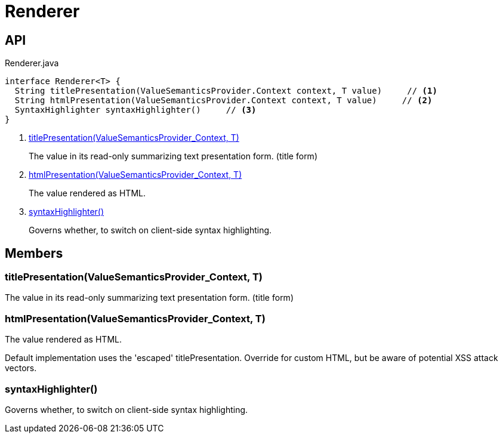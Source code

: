 = Renderer
:Notice: Licensed to the Apache Software Foundation (ASF) under one or more contributor license agreements. See the NOTICE file distributed with this work for additional information regarding copyright ownership. The ASF licenses this file to you under the Apache License, Version 2.0 (the "License"); you may not use this file except in compliance with the License. You may obtain a copy of the License at. http://www.apache.org/licenses/LICENSE-2.0 . Unless required by applicable law or agreed to in writing, software distributed under the License is distributed on an "AS IS" BASIS, WITHOUT WARRANTIES OR  CONDITIONS OF ANY KIND, either express or implied. See the License for the specific language governing permissions and limitations under the License.

== API

[source,java]
.Renderer.java
----
interface Renderer<T> {
  String titlePresentation(ValueSemanticsProvider.Context context, T value)     // <.>
  String htmlPresentation(ValueSemanticsProvider.Context context, T value)     // <.>
  SyntaxHighlighter syntaxHighlighter()     // <.>
}
----

<.> xref:#titlePresentation_ValueSemanticsProvider_Context_T[titlePresentation(ValueSemanticsProvider_Context, T)]
+
--
The value in its read-only summarizing text presentation form. (title form)
--
<.> xref:#htmlPresentation_ValueSemanticsProvider_Context_T[htmlPresentation(ValueSemanticsProvider_Context, T)]
+
--
The value rendered as HTML.
--
<.> xref:#syntaxHighlighter_[syntaxHighlighter()]
+
--
Governs whether, to switch on client-side syntax highlighting.
--

== Members

[#titlePresentation_ValueSemanticsProvider_Context_T]
=== titlePresentation(ValueSemanticsProvider_Context, T)

The value in its read-only summarizing text presentation form. (title form)

[#htmlPresentation_ValueSemanticsProvider_Context_T]
=== htmlPresentation(ValueSemanticsProvider_Context, T)

The value rendered as HTML.

Default implementation uses the 'escaped' titlePresentation. Override for custom HTML, but be aware of potential XSS attack vectors.

[#syntaxHighlighter_]
=== syntaxHighlighter()

Governs whether, to switch on client-side syntax highlighting.
